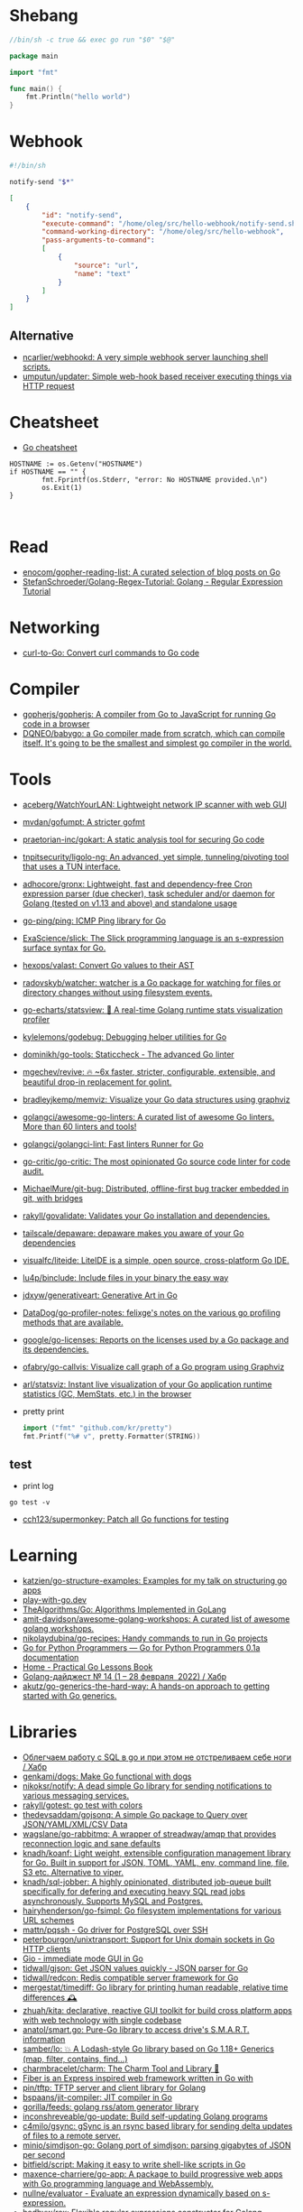 * Shebang
:PROPERTIES:
:ID:       bb1a4c68-3ebe-43fd-a113-a1d871e8f6e5
:END:

#+BEGIN_SRC go
  //bin/sh -c true && exec go run "$0" "$@"

  package main

  import "fmt"

  func main() {
      fmt.Println("hello world")
  }
#+END_SRC

* Webhook

#+BEGIN_SRC bash
  #!/bin/sh

  notify-send "$*"
#+END_SRC

#+BEGIN_SRC json
  [
      {
          "id": "notify-send",
          "execute-command": "/home/oleg/src/hello-webhook/notify-send.sh",
          "command-working-directory": "/home/oleg/src/hello-webhook",
          "pass-arguments-to-command":
          [
              {
                  "source": "url",
                  "name": "text"
              }
          ]
      }
  ]
#+END_SRC

** Alternative

- [[https://github.com/ncarlier/webhookd][ncarlier/webhookd: A very simple webhook server launching shell scripts.]]
- [[https://github.com/umputun/updater][umputun/updater: Simple web-hook based receiver executing things via HTTP request]]

* Cheatsheet

- [[https://devhints.io/go][Go cheatsheet]]

#+begin_example
          HOSTNAME := os.Getenv("HOSTNAME")
          if HOSTNAME == "" {
                  fmt.Fprintf(os.Stderr, "error: No HOSTNAME provided.\n")
                  os.Exit(1)
          }


#+end_example

* Read

- [[https://github.com/enocom/gopher-reading-list][enocom/gopher-reading-list: A curated selection of blog posts on Go]]
- [[https://github.com/StefanSchroeder/Golang-Regex-Tutorial][StefanSchroeder/Golang-Regex-Tutorial: Golang - Regular Expression Tutorial]]

* Networking

- [[https://mholt.github.io/curl-to-go/][curl-to-Go: Convert curl commands to Go code]]

* Compiler
- [[https://github.com/gopherjs/gopherjs][gopherjs/gopherjs: A compiler from Go to JavaScript for running Go code in a browser]]
- [[https://github.com/DQNEO/babygo][DQNEO/babygo: a Go compiler made from scratch, which can compile itself. It's going to be the smallest and simplest go compiler in the world.]]

* Tools
- [[https://github.com/aceberg/WatchYourLAN][aceberg/WatchYourLAN: Lightweight network IP scanner with web GUI]]
- [[https://github.com/mvdan/gofumpt][mvdan/gofumpt: A stricter gofmt]]
- [[https://github.com/praetorian-inc/gokart][praetorian-inc/gokart: A static analysis tool for securing Go code]]
- [[https://github.com/tnpitsecurity/ligolo-ng][tnpitsecurity/ligolo-ng: An advanced, yet simple, tunneling/pivoting tool that uses a TUN interface.]]
- [[https://github.com/adhocore/gronx][adhocore/gronx: Lightweight, fast and dependency-free Cron expression parser (due checker), task scheduler and/or daemon for Golang (tested on v1.13 and above) and standalone usage]]
- [[https://github.com/go-ping/ping][go-ping/ping: ICMP Ping library for Go]]
- [[https://github.com/ExaScience/slick][ExaScience/slick: The Slick programming language is an s-expression surface syntax for Go.]]
- [[https://github.com/hexops/valast][hexops/valast: Convert Go values to their AST]]
- [[https://github.com/radovskyb/watcher][radovskyb/watcher: watcher is a Go package for watching for files or directory changes without using filesystem events.]]
- [[https://github.com/go-echarts/statsview][go-echarts/statsview: 🚀 A real-time Golang runtime stats visualization profiler]]
- [[https://github.com/kylelemons/godebug][kylelemons/godebug: Debugging helper utilities for Go]]
- [[https://github.com/dominikh/go-tools][dominikh/go-tools: Staticcheck - The advanced Go linter]]
- [[https://github.com/mgechev/revive][mgechev/revive: 🔥 ~6x faster, stricter, configurable, extensible, and beautiful drop-in replacement for golint.]]
- [[https://github.com/bradleyjkemp/memviz][bradleyjkemp/memviz: Visualize your Go data structures using graphviz]]
- [[https://github.com/golangci/awesome-go-linters][golangci/awesome-go-linters: A curated list of awesome Go linters. More than 60 linters and tools!]]
- [[https://github.com/golangci/golangci-lint][golangci/golangci-lint: Fast linters Runner for Go]]
- [[https://github.com/go-critic/go-critic][go-critic/go-critic: The most opinionated Go source code linter for code audit.]]
- [[https://github.com/MichaelMure/git-bug][MichaelMure/git-bug: Distributed, offline-first bug tracker embedded in git, with bridges]]
- [[https://github.com/rakyll/govalidate][rakyll/govalidate: Validates your Go installation and dependencies.]]
- [[https://github.com/tailscale/depaware][tailscale/depaware: depaware makes you aware of your Go dependencies]]
- [[https://github.com/visualfc/liteide][visualfc/liteide: LiteIDE is a simple, open source, cross-platform Go IDE.]]
- [[https://github.com/lu4p/binclude][lu4p/binclude: Include files in your binary the easy way]]
- [[https://github.com/jdxyw/generativeart][jdxyw/generativeart: Generative Art in Go]]
- [[https://github.com/DataDog/go-profiler-notes][DataDog/go-profiler-notes: felixge's notes on the various go profiling methods that are available.]]
- [[https://github.com/google/go-licenses][google/go-licenses: Reports on the licenses used by a Go package and its dependencies.]]
- [[https://github.com/ofabry/go-callvis][ofabry/go-callvis: Visualize call graph of a Go program using Graphviz]]
- [[https://github.com/arl/statsviz][arl/statsviz: Instant live visualization of your Go application runtime statistics (GC, MemStats, etc.) in the browser]]

- pretty print
  #+begin_src go
    import ("fmt" "github.com/kr/pretty")
    fmt.Printf("%# v", pretty.Formatter(STRING))
  #+end_src

** test
- print log 
: go test -v

- [[https://github.com/cch123/supermonkey][cch123/supermonkey: Patch all Go functions for testing]]

* Learning
- [[https://github.com/katzien/go-structure-examples][katzien/go-structure-examples: Examples for my talk on structuring go apps]]
- [[https://play-with-go.dev/guides.html][play-with-go.dev]]
- [[https://github.com/TheAlgorithms/Go][TheAlgorithms/Go: Algorithms Implemented in GoLang]]
- [[https://github.com/amit-davidson/awesome-golang-workshops][amit-davidson/awesome-golang-workshops: A curated list of awesome golang workshops.]]
- [[https://github.com/nikolaydubina/go-recipes][nikolaydubina/go-recipes: Handy commands to run in Go projects]]
- [[https://golang-for-python-programmers.readthedocs.io/en/latest/][Go for Python Programmers — Go for Python Programmers 0.1a documentation]]
- [[https://www.practical-go-lessons.com/][Home - Practical Go Lessons Book]]
- [[https://habr.com/ru/post/653955/][Golang-дайджест № 14 (1 – 28 февраля  2022) / Хабр]]
- [[https://github.com/akutz/go-generics-the-hard-way][akutz/go-generics-the-hard-way: A hands-on approach to getting started with Go generics.]]

* Libraries
- [[https://habr.com/ru/company/first/blog/652697/][Облегчаем работу с SQL в go и при этом не отстреливаем себе ноги / Хабр]]
- [[https://github.com/genkami/dogs][genkami/dogs: Make Go functional with dogs]]
- [[https://github.com/nikoksr/notify][nikoksr/notify: A dead simple Go library for sending notifications to various messaging services.]]
- [[https://github.com/rakyll/gotest][rakyll/gotest: go test with colors]]
- [[https://github.com/thedevsaddam/gojsonq][thedevsaddam/gojsonq: A simple Go package to Query over JSON/YAML/XML/CSV Data]]
- [[https://github.com/wagslane/go-rabbitmq][wagslane/go-rabbitmq: A wrapper of streadway/amqp that provides reconnection logic and sane defaults]]
- [[https://github.com/knadh/koanf][knadh/koanf: Light weight, extensible configuration management library for Go. Built in support for JSON, TOML, YAML, env, command line, file, S3 etc. Alternative to viper.]]
- [[https://github.com/knadh/sql-jobber][knadh/sql-jobber: A highly opinionated, distributed job-queue built specifically for defering and executing heavy SQL read jobs asynchronously. Supports MySQL and Postgres.]]
- [[https://github.com/hairyhenderson/go-fsimpl][hairyhenderson/go-fsimpl: Go filesystem implementations for various URL schemes]]
- [[https://github.com/mattn/pqssh][mattn/pqssh - Go driver for PostgreSQL over SSH]]
- [[https://github.com/peterbourgon/unixtransport][peterbourgon/unixtransport: Support for Unix domain sockets in Go HTTP clients]]
- [[https://gioui.org/][Gio - immediate mode GUI in Go]]
- [[https://github.com/tidwall/gjson][tidwall/gjson: Get JSON values quickly - JSON parser for Go]]
- [[https://github.com/tidwall/redcon][tidwall/redcon: Redis compatible server framework for Go]]
- [[https://github.com/mergestat/timediff][mergestat/timediff: Go library for printing human readable, relative time differences 🕰️]]
- [[https://github.com/zhuah/kita][zhuah/kita: declarative, reactive GUI toolkit for build cross platform apps with web technology with single codebase]]
- [[https://github.com/anatol/smart.go][anatol/smart.go: Pure-Go library to access drive's S.M.A.R.T. information]]
- [[https://github.com/samber/lo][samber/lo: 💥 A Lodash-style Go library based on Go 1.18+ Generics (map, filter, contains, find...)]]
- [[https://github.com/charmbracelet/charm][charmbracelet/charm: The Charm Tool and Library 🌟]]
- [[https://github.com/gofiber][Fiber is an Express inspired web framework written in Go with]]
- [[https://github.com/pin/tftp][pin/tftp: TFTP server and client library for Golang]]
- [[https://github.com/bspaans/jit-compiler][bspaans/jit-compiler: JIT compiler in Go]]
- [[https://github.com/gorilla/feeds][gorilla/feeds: golang rss/atom generator library]]
- [[https://github.com/inconshreveable/go-update][inconshreveable/go-update: Build self-updating Golang programs]]
- [[https://github.com/c4milo/gsync][c4milo/gsync: gSync is an rsync based library for sending delta updates of files to a remote server.]]
- [[https://github.com/minio/simdjson-go][minio/simdjson-go: Golang port of simdjson: parsing gigabytes of JSON per second]]
- [[https://github.com/bitfield/script][bitfield/script: Making it easy to write shell-like scripts in Go]]
- [[https://github.com/maxence-charriere/go-app][maxence-charriere/go-app: A package to build progressive web apps with Go programming language and WebAssembly.]]
- [[https://github.com/nullne/evaluator][nullne/evaluator - Evaluate an expression dynamically based on s-expression.]]
- [[https://github.com/hedhyw/rex][hedhyw/rex: Flexible regular expressions constructor for Golang.]]
- [[https://github.com/tidwall/rfront][tidwall/rfront: An HTTP protocol frontend for Redis-compatible services.]]

* Frameworks
- [[https://github.com/tal-tech/go-zero][tal-tech/go-zero: go-zero is a web and rpc framework written in Go. It's born to ensure the stability of the busy sites with resilient design. Builtin goctl greatly improves the development productivity.]]
- [[https://github.com/go-kit/kit][go-kit/kit: A standard library for microservices.]]
- [[https://github.com/pocketbase/pocketbase][pocketbase/pocketbase: Open Source realtime backend in 1 file]]

* REPL

- https://github.com/containous/yaegi
- [[https://github.com/d4l3k/go-pry][d4l3k/go-pry: An interactive REPL for Go that allows you to drop into your code at any point.]]

* Debug
- [[https://github.com/zeromake/docker-debug][zeromake/docker-debug: use new container attach on already container go on debug]]

* Programms
** Misc
- [[https://github.com/emersion/hydroxide][emersion/hydroxide: A third-party, open-source ProtonMail CardDAV, IMAP and SMTP bridge]]
- [[https://github.com/everdrone/grab][everdrone/grab: Configurable Scraper & Downloader, Powered by RegExp and Go]]
- [[https://github.com/jetpack-io/devbox][jetpack-io/devbox: Instant, easy, predictable shells and containers.]]
- [[https://github.com/sheepla/pingu][sheepla/pingu: 🐧ping command but with pingu]]
- [[https://github.com/storj/storj][storj/storj: Ongoing Storj v3 development. Decentralized cloud object storage that is affordable, easy to use, private, and secure.]]
- [[https://github.com/aymanbagabas/nyancatsh][aymanbagabas/nyancatsh: Nyancat over SSH 🐱]]
- [[https://github.com/jiro4989/websh][jiro4989/websh: シェル芸botをWebで使えるようにしたNim製Webアプリ]]
- [[https://github.com/sheepla/websh-prompt][sheepla/websh-prompt: 💻 A command line websh client with bash-like interactive UI]]
- [[https://github.com/mytechnotalent/turbo-scanner][mytechnotalent/turbo-scanner: A port scanner and service detection tool that uses 1000 goroutines at once to scan any hosts's ip or fqdn with the sole purpose of testing your own network to ensure there are no malicious services running.]]
- [[https://github.com/utkusen/wholeaked][utkusen/wholeaked: a file-sharing tool that allows you to find the responsible person in case of a leakage]]
- [[https://github.com/liftbridge-io/liftbridge][liftbridge-io/liftbridge: Lightweight, fault-tolerant message streams.]]
- [[https://github.com/ihexxa/quickshare][ihexxa/quickshare: Quick and simple file sharing between different devices, built with Go, React and Typescript.]]
- [[https://github.com/stashapp/stash][stashapp/stash: An organizer for your porn, written in Go]]
- [[https://github.com/tidwall/buntdb][tidwall/buntdb: BuntDB is an embeddable, in-memory key/value database for Go with custom indexing and geospatial support]]
- [[https://github.com/root-gg/plik][root-gg/plik: Plik is a temporary file upload system (Wetransfer like) in Go.]]
- [[https://github.com/WithGJR/regit-go][WithGJR/regit-go: ReGit: A Tiny Git-Compatible Git Implementation]]
- [[https://github.com/sachaos/viddy][sachaos/viddy: 👀 Modern watch command. Time machine and pager etc.]]
- [[https://github.com/tweag/ssh-participation][tweag/ssh-participation: An ssh server that creates new users on-the-fly, great for letting users participate in a demo]]
- [[https://github.com/maaslalani/slides][maaslalani/slides: Terminal based presentation tool]]
- [[https://github.com/pojntfx/bofied][pojntfx/bofied: Modern network boot server.]]
- [[https://github.com/billziss-gh/cgofuse][billziss-gh/cgofuse: Cross-platform FUSE library for Go - Works on Windows, macOS, Linux, FreeBSD, NetBSD, OpenBSD]]
- [[https://github.com/billziss-gh/hubfs][billziss-gh/hubfs: File system for GitHub]]
- [[https://github.com/djhohnstein/cliProxy][djhohnstein/cliProxy: Proxy Unix applications in the terminal]]
- [[https://github.com/psanford/wormhole-william][psanford/wormhole-william: End-to-end encrypted file transfer. A magic wormhole CLI and API in Go (golang).]]
- [[https://github.com/nektro/mtorrent][nektro/mtorrent: A totally configurable terminal torrent client.]]
- [[https://github.com/hakluke/hakcron][hakluke/hakcron: Easily schedule commands to run multiple times at set intervals (like a cronjob, but with one command)]]
- [[https://github.com/assetnote/kiterunner][assetnote/kiterunner: Contextual Content Discovery Tool]]
- [[https://github.com/Forceu/Gokapi][Forceu/Gokapi: Lightweight selfhosted Firefox Send alternative without public upload]]
- [[https://github.com/Matt-Gleich/ctree][Matt-Gleich/ctree: 🎄 A Christmas tree right from your terminal!]]
- [[https://github.com/lemnos/tt][lemnos/tt: A terminal based typing test.]]
- [[https://github.com/life4/logit][life4/logit: CLI tool to handle JSON logs]]
- [[https://github.com/tjmtmmnk/ilse][tjmtmmnk/ilse: TUI grep tool respect for IntelliJ]]
- [[https://github.com/irevenko/tiktik][irevenko/tiktik: 📱🥴 TikTok terminal client for browsing & downloading videos]]
- [[https://github.com/leoython/text-to-video][leoython/text-to-video: 知乎文章转视频的实现(乞丐版)]]
- [[https://github.com/hakluke/haktrails][hakluke/haktrails: Golang client for querying SecurityTrails API data]]
- [[https://github.com/cbrgm/clickbaiter][cbrgm/clickbaiter: Generates clickbait tech headlines. Don't ask why.]]
- [[https://github.com/IgooorGP/xqtR][IgooorGP/xqtR: 🛠️ xqtR (executoR) is a command line tool to execute sync or async jobs defined by yaml files on your machine. 🛠️]]
- [[https://github.com/M4DM0e/DirDar][M4DM0e/DirDar: DirDar is a tool that searches for (403-Forbidden) directories to break it and get dir listing on it]]
- [[https://github.com/kitabisa/mubeng][kitabisa/mubeng: An incredibly fast proxy checker & IP rotator with ease.]]
- [[https://github.com/oz/tz][oz/tz: 🌐 A time zone helper]]
- [[https://github.com/nikoksr/notify][nikoksr/notify: A dead simple Go library for sending notifications to various messaging services.]]
- [[https://github.com/nodauf/Girsh][nodauf/Girsh: Automatically spawn a reverse shell fully interactive for Linux or Windows victim]]
- [[https://github.com/owenrumney/squealer][owenrumney/squealer: Telling tales on you for leaking secrets!]]
- [[https://github.com/matsuyoshi30/germanium][matsuyoshi30/germanium: Generate image from source code]]
- [[https://github.com/irevenko/tsukae][irevenko/tsukae: 🧑‍💻📊 Show off your most used shell commands]]
- [[https://github.com/Narasimha1997/fake-sms][Narasimha1997/fake-sms: A simple command line tool using which you can skip phone number based SMS verification by using a temporary phone number that acts like a proxy.]]
- [[https://github.com/redcode-labs/VTSCAN][redcode-labs/VTSCAN: VirusTotal API script]]
- [[https://github.com/quii/mockingjay-server][quii/mockingjay-server: Fake server, Consumer Driven Contracts and help with testing performance from one configuration file with zero system dependencies and no coding whatsoever]]
- [[https://github.com/redcode-labs/UnChain][redcode-labs/UnChain: A tool to find redirection chains in multiple URLs]]
- [[https://github.com/Hilbis/Hilbish][Hilbis/Hilbish: 🎀 a nice lil shell for lua people made with go and lua]]
- [[https://github.com/nanmu42/dsf][nanmu42/dsf: DSF - Dead Simple Fileserver / 极简HTTP文件服务]]
- [[https://github.com/SpectralOps/netz][SpectralOps/netz: Discover internet-wide misconfigurations while drinking coffee]]
- [[https://github.com/SpectralOps/teller][SpectralOps/teller: A secrets management tool for developers built in Go - never leave your command line for secrets.]]
- [[https://github.com/maaslalani/typer][maaslalani/typer: Typing test in your terminal]]
- [[https://github.com/gravitl/netmaker][gravitl/netmaker: Netmaker makes networks. Netmaker makes networking easy, fast, and secure across all environments.]]
- [[https://github.com/achannarasappa/ticker][achannarasappa/ticker: Terminal stock ticker with live updates and position tracking]]
- [[https://github.com/nakabonne/pbgopy][nakabonne/pbgopy: Copy and paste between devices]]
- [[https://github.com/gaowanliang/DownloadBot][gaowanliang/DownloadBot: (Currently) 🤖 A Telegram Bot that can control your Aria2 server, control server files and also upload to OneDrive.]]
- [[https://github.com/n7olkachev/imgdiff][n7olkachev/imgdiff: Faster than the fastest in the world pixel-by-pixel image difference tool.]]
- [[https://github.com/anmitsu/goful][anmitsu/goful: Goful is a CUI file manager implemented by Go.]]
- [[https://github.com/utkusen/urlhunter][utkusen/urlhunter: a recon tool that allows searching on URLs that are exposed via shortener services]]
- [[https://github.com/enjuus/soryu][enjuus/soryu: glitch an image in the terminal]]
- [[https://github.com/crowdsecurity/crowdsec][crowdsecurity/crowdsec: Crowdsec - An open-source, lightweight agent to detect and respond to bad behaviours. It also automatically benefits from our global community-wide IP reputation database.]]
- [[https://github.com/v2fly/v2ray-core][v2fly/v2ray-core: A platform for building proxies to bypass network restrictions.]]
- [[https://github.com/oxequa/realize][oxequa/realize: Realize is the #1 Golang Task Runner which enhance your workflow by automating the most common tasks and using the best performing Golang live reloading.]]
- [[https://github.com/ericfreese/rat][ericfreese/rat: Compose shell commands to build interactive terminal applications]]
- [[https://github.com/gwuhaolin/livego][gwuhaolin/livego: live video streaming server in golang]]
- [[https://github.com/gen2brain/beeep][gen2brain/beeep: Go cross-platform library for sending desktop notifications, alerts and beeps]]
- [[https://github.com/goquiz/goquiz.github.io][goquiz/goquiz.github.io: Go Interview Questions and Answers]]
- [[https://github.com/gotify/server][gotify/server: A simple server for sending and receiving messages in real-time per WebSocket. (Includes a sleek web-ui)]]
- [[https://github.com/DominicBreuker/pspy][DominicBreuker/pspy: Monitor linux processes without root permissions]]
- [[https://github.com/iawia002/annie][iawia002/annie: 👾 Fast, simple and clean video downloader]]
- [[https://github.com/glauth/glauth][glauth/glauth: A lightweight LDAP server for development, home use, or CI]]
- [[https://github.com/raviqqe/muffet][raviqqe/muffet: Fast website link checker in Go]]
- [[https://github.com/antonmedv/expr][antonmedv/expr: Expression evaluation engine for Go: fast, non-Turing complete, dynamic typing, static typing]]
- [[https://github.com/skanehira/pst][skanehira/pst: TUI process monitor written in Go]]
- [[https://github.com/MichaelMure/mdr][MichaelMure/mdr: MarkDown Renderer for the terminal]]
- [[https://github.com/shomali11/go-interview][shomali11/go-interview: Collection of Technical Interview Questions solved with Go]]
- [[https://github.com/owncast/owncast][owncast/owncast: Take control over your live stream video by running it yourself. Streaming + chat out of the box.]]
- [[https://github.com/sgreben/yeetgif][sgreben/yeetgif: gif effects CLI. single binary, no dependencies. linux, osx, windows. #1 workplace productivity booster. #yeetgif #eggplant #golang]]
- [[https://github.com/kylesliu/awesome-golang-algorithm][kylesliu/awesome-golang-algorithm: LeetCode of algorithms with golang solution(updating).]]
- [[https://github.com/divan/txqr][divan/txqr: Transfer data via animated QR codes]]
- [[https://github.com/open-policy-agent/conftest][open-policy-agent/conftest: Write tests against structured configuration data using the Open Policy Agent Rego query language]]
- [[https://github.com/TekWizely/run][TekWizely/run: Easily manage and invoke small scripts and wrappers]]
- [[https://github.com/brendoncarroll/webfs][brendoncarroll/webfs: A Filesystem Built On Top of the Web.]]
- [[https://github.com/jaeles-project/jaeles][jaeles-project/jaeles: The Swiss Army knife for automated Web Application Testing]]
- [[https://github.com/jesseduffield/horcrux][jesseduffield/horcrux: Split your file into encrypted fragments so that you don't need to remember a passcode]]
- [[https://github.com/sethvargo/go-envconfig][sethvargo/go-envconfig: A Go library for parsing struct tags from environment variables.]]
- [[https://github.com/nkanaev/yarr][nkanaev/yarr: yet another rss reader]]
- [[https://github.com/melbahja/got][melbahja/got: Got: Simple golang package and CLI tool to download large files faster 🏃 than cURL and Wget!]]
- [[https://github.com/yahoo/vssh][yahoo/vssh: Go Library to Execute Commands Over SSH at Scale]]
- [[https://github.com/AkihiroSuda/sshocker][AkihiroSuda/sshocker: ssh + reverse sshfs + port forwarder, in Docker-like CLI]]
- [[https://github.com/liamg/gitjacker][liamg/gitjacker: 🔪 Leak git repositories from misconfigured websites]]
- [[https://github.com/muesli/duf][muesli/duf: Disk Usage/Free Utility]]
- [[https://github.com/zpeters/stashbox][zpeters/stashbox: Your personal Internet Archive]]
- [[https://github.com/pin/tftp][pin/tftp: TFTP server and client library for Golang]]
- [[https://github.com/go-chi/chi][go-chi/chi: lightweight, idiomatic and composable router for building Go HTTP services]]
- [[https://github.com/micmonay/keybd_event][micmonay/keybd_event: For simulate key press in Linux, Windows and Mac in golang]]
- [[https://github.com/deis/docker-go-dev][deis/docker-go-dev: The containerized Go development environment.]]
- [[https://github.com/cosmtrek/air][cosmtrek/air: ☁️ Live reload for Go apps]]
- [[https://github.com/bradfitz/gosize][bradfitz/gosize: analyze size of Go binaries]]
- [[https://github.com/dgryski/awesome-go-style][dgryski/awesome-go-style: A collection of Go style guides]]
- [[https://github.com/kbinani/screenshot][kbinani/screenshot: Go library to capture desktop to image]]
- [[https://github.com/nlepage/gophers][nlepage/gophers: Some gophers 🐻]]
- [[https://github.com/deref/exo][deref/exo: A process manager & log viewer for dev]]
- [[https://github.com/gleich/nuke][gleich/nuke: ☢️ Force quit all applications with one terminal command in macOS and Linux]]
- [[https://github.com/turbot/steampipe-plugin-virustotal][turbot/steampipe-plugin-virustotal: Use SQL to instantly query file, domain, URL and IP scanning results from VirusTotal.]]
- [[https://github.com/qnkhuat/tstream][qnkhuat/tstream: Live streaming from your terminal]]
- [[https://github.com/wuhan005/mebeats][wuhan005/mebeats: 💓 小米手环实时心率数据采集 - Your Soul, Your Beats!]]
- [[https://github.com/Buzz2d0/pingser][Buzz2d0/pingser: Use pingser to create client and server based on ICMP Protocol to send and receive custom message content.]]
- [[https://github.com/uptrace/uptrace][uptrace/uptrace: Distributed tracing using OpenTelemetry and ClickHouse]]
- [[https://github.com/mrusme/reader][mrusme/reader: reader is for your command line what the “readability” view is for modern browsers: A lightweight tool offering better readability of web pages on the CLI.]]
- [[https://github.com/BetaPictoris/timeleft][BetaPictoris/timeleft: Display the time left of the day as a progress bar.]]
- [[https://github.com/jumpserver/magnus][jumpserver/magnus: Magnus 是 JumpServer 数据库安全连接组件，支持 MySQL、PostgreSQL、Oracle、SQLServer 等各种数据库]]
- [[https://github.com/YaoApp/yao][YaoApp/yao: Yao A low code engine to create web services and dashboard.]]
- [[https://github.com/IceWhaleTech/CasaOS][IceWhaleTech/CasaOS: CasaOS - A simple, easy-to-use, elegant open-source Home Cloud system.]]
- [[https://github.com/nutsdb/nutsdb][nutsdb/nutsdb: A simple, fast, embeddable, persistent key/value store written in pure Go. It supports fully serializable transactions and many data structures such as list, set, sorted set.]]
- [[https://github.com/milvus-io/milvus][milvus-io/milvus: An open-source vector database for scalable similarity search and AI applications.]]
- [[https://github.com/pojntfx/stfs][pojntfx/stfs: Simple Tape File System (STFS), a file system for tapes and tar files]]
- [[https://github.com/mudler/golauncher][mudler/golauncher: Highly extensible, customizable application launcher and window switcher written in less than 300 lines of Golang and fyne]]
- [[https://github.com/mudler/yip][mudler/yip: Yaml Instructions Processor - Simply applies a cloud-init style yaml file to the system]]
- [[https://github.com/mudler/poco][mudler/poco: poCo - portable Containers. Create statically linked, portable binaries from container images (daemonless)]]
  - [[https://mudler.github.io/linuxbundles/][Linuxbundles Gallery]]
  - [[https://mocaccinoos.github.io/caramel/][MocaccinoOS Caramel Gallery]]
- [[https://github.com/mudler/luet][mudler/luet: 0-dependency Container-based Package Manager]]
- [[https://github.com/mudler/entities][mudler/entities: Declarative modern identity manager for UNIX systems in Go]]
- [[https://github.com/mholt/archiver][mholt/archiver: Easily create & extract archives, and compress & decompress files of various formats]]
- [[https://github.com/megaease/easegress][megaease/easegress: A Cloud Native traffic orchestration system]]
- [[https://github.com/chanify/chanify][chanify/chanify: Chanify is a safe and simple notification tools. This repository is command line tools for Chanify.]]
- [[https://github.com/DataHenHQ/till][DataHenHQ/till: DataHen Till is a companion tool to your existing web scraper that instantly makes it scalable, maintainable, and more unblockable, with minimal code changes on your scraper. Integrates with any scraper in 5 minutes.]]
- [[https://github.com/Xhofe/alist][Xhofe/alist: A file list program that supports multiple storage, powered by Gin and React. / 一个支持多存储的文件列表程序，使用 Gin 和 React 。]]
- [[https://github.com/climech/grit][climech/grit: Multitree-based personal task manager]]
- [[https://github.com/jaeles-project/gospider][jaeles-project/gospider: Gospider - Fast web spider written in Go]]
- [[https://github.com/target/goalert][target/goalert: Open source on-call scheduling, automated escalations, and notifications so you never miss a critical alert]]
- [[https://github.com/ayoisaiah/f2][ayoisaiah/f2: F2 is a cross-platform command-line tool for batch renaming files and directories quickly and safely. Written in Go!]]
- [[https://github.com/ayoisaiah/focus][ayoisaiah/focus: A fully featured productivity timer for the command line, based on the Pomodoro Technique. Supports Linux, Windows, and macOS.]]
** ASCII
- [[https://github.com/guptarohit/asciigraph][guptarohit/asciigraph: Go package to make lightweight ASCII line graph ╭┈╯ in command line apps with no other dependencies.]]
- [[https://github.com/qeesung/image2ascii][qeesung/image2ascii: Convert image to ASCII]]
* Nix
** Pretty print
   #+begin_src nix
     [
       {
         goPackagePath = "github.com/kr/pretty";
         fetch = {
           type = "git";
           url = "https://github.com/kr/pretty";
           rev = "3630c7d4e5f8cc7dc07f6f21d95c998d9a24d0d8";
           sha256 = "1rrz6c9nczd6akjk2cicqr8l4fhwrnwnrxm7ldg28yrg1n2x2lib";
         };
       }
       {
         goPackagePath = "github.com/kr/text";
         fetch = {
           type = "git";
           url = "https://github.com/kr/text";
           rev = "702c74938df48b97370179f33ce2107bd7ff3b3e";
           sha256 = "0hf58ypz6rxsw6nx3i856whir9lvy4sdx946wbw1nfaf2rdmr9vx";
         };
       }
       {
         goPackagePath = "github.com/rogpeppe/go-internal";
         fetch = {
           type = "git";
           url = "https://github.com/rogpeppe/go-internal";
           rev = "76dc4b3fc37c97df8520f01985a79bbac5d1585d";
           sha256 = "00j2vpp1bsggdvw1winkz23mg0q6drjiir5q0k49pmqx1sh7106l";
         };
       }
     ]
   #+end_src

